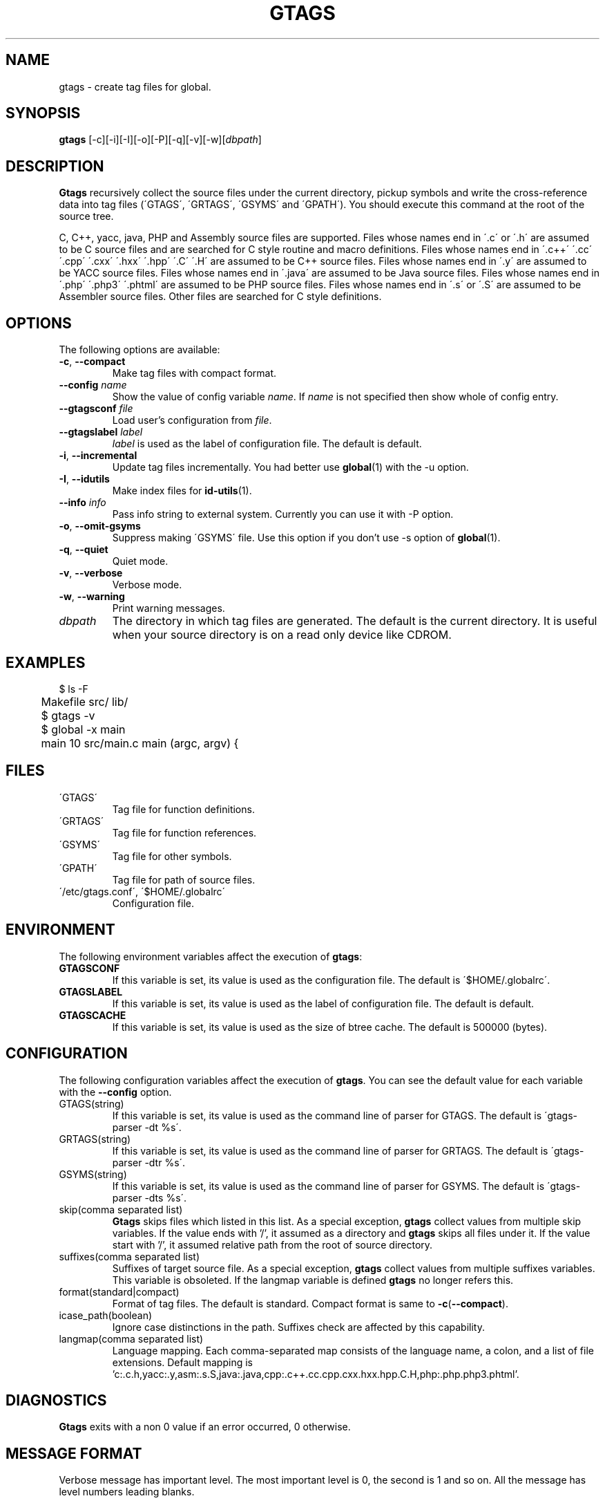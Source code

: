 .\" This file is generated automatically by convert.pl from gtags/manual.in.
.TH GTAGS 1 "April 2005" "GNU Project"
.SH NAME
gtags \- create tag files for global.
.SH SYNOPSIS
\fBgtags\fP [-c][-i][-I][-o][-P][-q][-v][-w][\fIdbpath\fP]
.br
.SH DESCRIPTION
\fBGtags\fP recursively collect the source files under
the current directory,
pickup symbols and write the cross-reference data into tag files
(\'GTAGS\', \'GRTAGS\', \'GSYMS\' and \'GPATH\').
You should execute this command at the root of the source tree.
.PP
C, C++, yacc, java, PHP and Assembly source files are supported.
Files whose names end in \'.c\' or \'.h\' are assumed to be
C source files and are searched for C style routine and macro
definitions.
Files whose names end in \'.c++\' \'.cc\' \'.cpp\' \'.cxx\'
\'.hxx\' \'.hpp\' \'.C\' \'.H\' are assumed to be C++ source files.
Files whose names end in \'.y\' are assumed to be YACC source files.
Files whose names end in \'.java\' are assumed to be Java source files.
Files whose names end in \'.php\' \'.php3\' \'.phtml\' are
assumed to be PHP source files.
Files whose names end in \'.s\' or \'.S\'
are assumed to be Assembler source files.
Other files are searched for C style definitions.
.SH OPTIONS
The following options are available:
.TP
\fB-c\fP, \fB--compact\fP
Make tag files with compact format.
.TP
\fB--config\fP \fIname\fP
Show the value of config variable \fIname\fP.
If \fIname\fP is not specified then show whole of config entry.
.TP
\fB--gtagsconf\fP \fIfile\fP
Load user's configuration from \fIfile\fP.
.TP
\fB--gtagslabel\fP \fIlabel\fP
\fIlabel\fP is used as the label of configuration file.
The default is default.
.TP
\fB-i\fP, \fB--incremental\fP
Update tag files incrementally. You had better use
\fBglobal\fP(1) with the -u option.
.TP
\fB-I\fP, \fB--idutils\fP
Make index files for \fBid-utils\fP(1).
.TP
\fB--info\fP \fIinfo\fP
Pass info string to external system.
Currently you can use it with -P option.
.TP
\fB-o\fP, \fB--omit-gsyms\fP
Suppress making \'GSYMS\' file.
Use this option if you don't use -s option of \fBglobal\fP(1).
.TP
\fB-q\fP, \fB--quiet\fP
Quiet mode.
.TP
\fB-v\fP, \fB--verbose\fP
Verbose mode.
.TP
\fB-w\fP, \fB--warning\fP
Print warning messages.
.TP
\fIdbpath\fP
The directory in which tag files are generated.
The default is the current directory.
It is useful when your source directory is on a read only
device like CDROM.
.SH EXAMPLES
.nf
	$ ls -F
	Makefile      src/    lib/
	$ gtags -v
	$ global -x main
	main              10 src/main.c  main (argc, argv) {
.fi
.SH FILES
.TP
\'GTAGS\'
Tag file for function definitions.
.TP
\'GRTAGS\'
Tag file for function references.
.TP
\'GSYMS\'
Tag file for other symbols.
.TP
\'GPATH\'
Tag file for path of source files.
.TP
\'/etc/gtags.conf\', \'$HOME/.globalrc\'
Configuration file.
.SH ENVIRONMENT
The following environment variables affect the execution of \fBgtags\fP:
.TP
\fBGTAGSCONF\fP
If this variable is set, its value is used as the
configuration file. The default is \'$HOME/.globalrc\'.
.TP
\fBGTAGSLABEL\fP
If this variable is set, its value is used as the label
of configuration file. The default is default.
.TP
\fBGTAGSCACHE\fP
If this variable is set, its value is used as the size of
btree cache. The default is 500000 (bytes).
.SH CONFIGURATION
The following configuration variables affect the execution of \fBgtags\fP.
You can see the default value for each variable with the \fB--config\fP option.
.TP
GTAGS(string)
If this variable is set, its value is used as the
command line of parser for GTAGS. The default is \'gtags-parser -dt %s\'.
.TP
GRTAGS(string)
If this variable is set, its value is used as the
command line of parser for GRTAGS. The default is \'gtags-parser -dtr %s\'.
.TP
GSYMS(string)
If this variable is set, its value is used as the
command line of parser for GSYMS. The default is \'gtags-parser -dts %s\'.
.TP
skip(comma separated list)
\fBGtags\fP skips files which listed in this list.
As a special exception, \fBgtags\fP collect values from multiple skip variables.
If the value ends with '/', it assumed as a directory and \fBgtags\fP skips all files under it.
If the value start with '/', it assumed relative path from the root of source directory.
.TP
suffixes(comma separated list)
Suffixes of target source file.
As a special exception, \fBgtags\fP collect values from multiple suffixes variables.
This variable is obsoleted. If the langmap variable is defined
\fBgtags\fP no longer refers this.
.TP
format(standard|compact)
Format of tag files. The default is standard.
Compact format is same to \fB-c\fP(\fB--compact\fP).
.TP
icase_path(boolean)
Ignore case distinctions in the path.
Suffixes check are affected by this capability.
.TP
langmap(comma separated list)
Language mapping. Each comma-separated map consists of
the language name, a colon, and a list of file extensions.
Default mapping is 'c:.c.h,yacc:.y,asm:.s.S,java:.java,cpp:.c++.cc.cpp.cxx.hxx.hpp.C.H,php:.php.php3.phtml'.
.SH DIAGNOSTICS
\fBGtags\fP exits with a non 0 value if an error occurred, 0 otherwise.
.SH "MESSAGE FORMAT"
Verbose message has important level. The most important level is 0,
the second is 1 and so on. All the message has level numbers leading
blanks.
.SH "SEE ALSO"
\fBgtags-parser\fP(1),
\fBglobal\fP(1),
\fBhtags\fP(1).
.PP
GNU GLOBAL source code tag system
.br
(http://www.gnu.org/software/global/).
.SH BUG
\'GTAGS\', \'GRTAGS\' and \'GSYMS\' are very large.
In advance of using this command, check the space of your disk.
.PP
Assembler support is far from complete.
It extracts only ENTRY() and ALTENTRY() from source file.
Probably valid only for FreeBSD and Linux kernel source.
.PP
There is no concurrency control about tag files.
.PP
Symbols in Assembly source files are not extracted for \'GSYMS\'.
.SH AUTHOR
Tama Communications Corporation.
.SH HISTORY
The \fBgtags\fP command appeared in FreeBSD 2.2.2.
